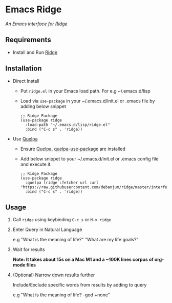 * Emacs Ridge
  /An Emacs interface for [[https://github.com/debanjum/ridge][Ridge]]/

** Requirements
   - Install and Run [[https://github.com/debanjum/ridge][Ridge]]

** Installation
   - Direct Install
     - Put ~ridge.el~ in your Emacs load path. For e.g ~/.emacs.d/lisp

     - Load via ~use-package~ in your ~/.emacs.d/init.el or .emacs file by adding below snippet
       #+begin_src elisp
         ;; Ridge Package
         (use-package ridge
           :load-path "~/.emacs.d/lisp/ridge.el"
           :bind ("C-c s" . 'ridge))
       #+end_src

   - Use [[https://github.com/quelpa/quelpa#installation][Quelpa]]
     - Ensure [[https://github.com/quelpa/quelpa#installation][Quelpa]], [[https://github.com/quelpa/quelpa-use-package#installation][quelpa-use-package]] are installed
     - Add below snippet to your ~/.emacs.d/init.el or .emacs config file and execute it.
       #+begin_src elisp
         ;; Ridge Package
         (use-package ridge
           :quelpa (ridge :fetcher url :url "https://raw.githubusercontent.com/debanjum/ridge/master/interface/emacs/ridge.el")
           :bind ("C-c s" . 'ridge))
       #+end_src

** Usage
   1. Call ~ridge~ using keybinding ~C-c s~ or ~M-x ridge~

   2. Enter Query in Natural Language

      e.g "What is the meaning of life?" "What are my life goals?"

   3. Wait for results

      *Note: It takes about 15s on a Mac M1 and a ~100K lines corpus of org-mode files*

   4. (Optional) Narrow down results further

      Include/Exclude specific words from results by adding to query

      e.g "What is the meaning of life? -god +none"
